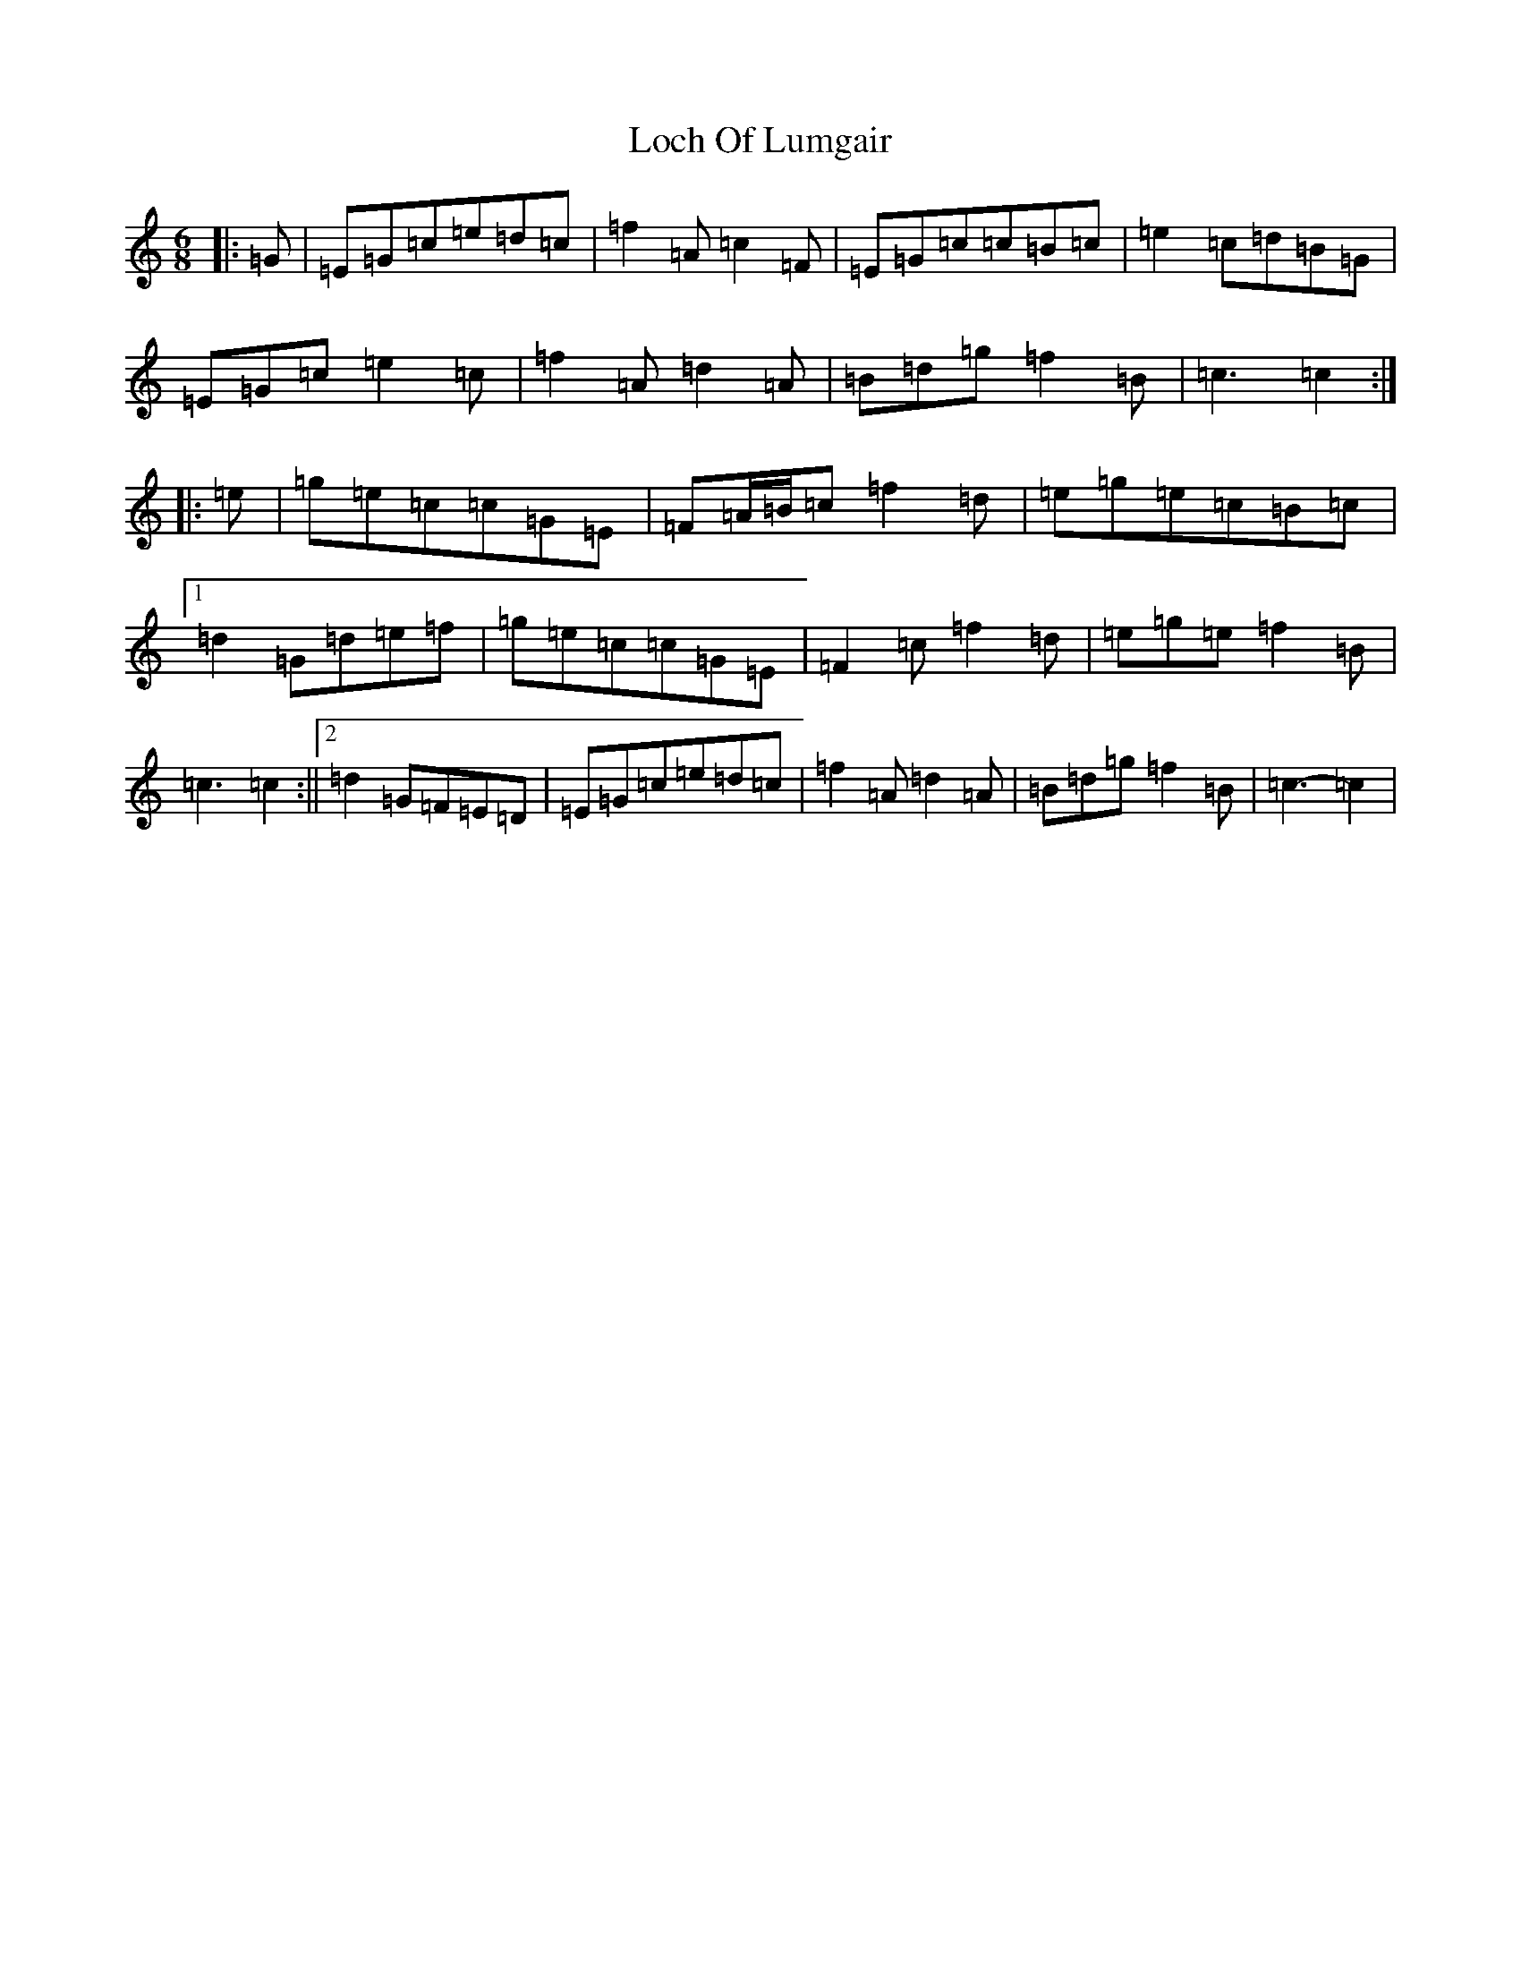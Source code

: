 X: 12632
T: Loch Of Lumgair
S: https://thesession.org/tunes/12664#setting21362
R: jig
M:6/8
L:1/8
K: C Major
|:=G|=E=G=c=e=d=c|=f2=A=c2=F|=E=G=c=c=B=c|=e2=c=d=B=G|=E=G=c=e2=c|=f2=A=d2=A|=B=d=g=f2=B|=c3=c2:||:=e|=g=e=c=c=G=E|=F=A/2=B/2=c=f2=d|=e=g=e=c=B=c|1=d2=G=d=e=f|=g=e=c=c=G=E|=F2=c=f2=d|=e=g=e=f2=B|=c3=c2:||2=d2=G=F=E=D|=E=G=c=e=d=c|=f2=A=d2=A|=B=d=g=f2=B|=c3-=c2|